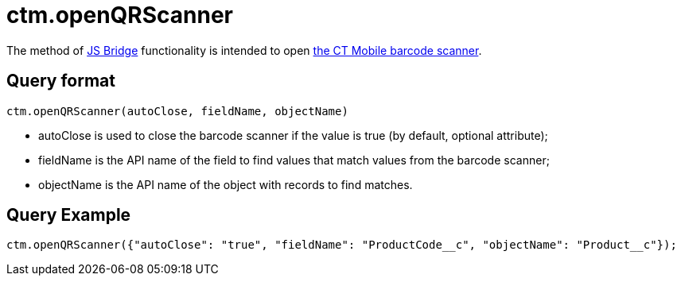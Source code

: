 = ctm.openQRScanner

The method of xref:ios/ct-presenter/js-bridge-api/index.adoc[JS Bridge] functionality is intended to open xref:ios/mobile-application/barcode-scanner.adoc[the CT Mobile barcode scanner].

[[h2_905713055]]
== Query format

[source,javascript]
----
ctm.openQRScanner(autoClose, fieldName, objectName)
----

* [.apiobject]#autoClose# is used to close the barcode scanner if the value is true (by default, optional attribute);
* [.apiobject]#fieldName# is the API name of the field to find values that match values from the barcode scanner;
* [.apiobject]#objectName# is the API name of the object with records to find matches.

[[h2_442663712]]
== Query Example

[source,javascript]
----
ctm.openQRScanner({"autoClose": "true", "fieldName": "ProductCode__c", "objectName": "Product__c"});
----